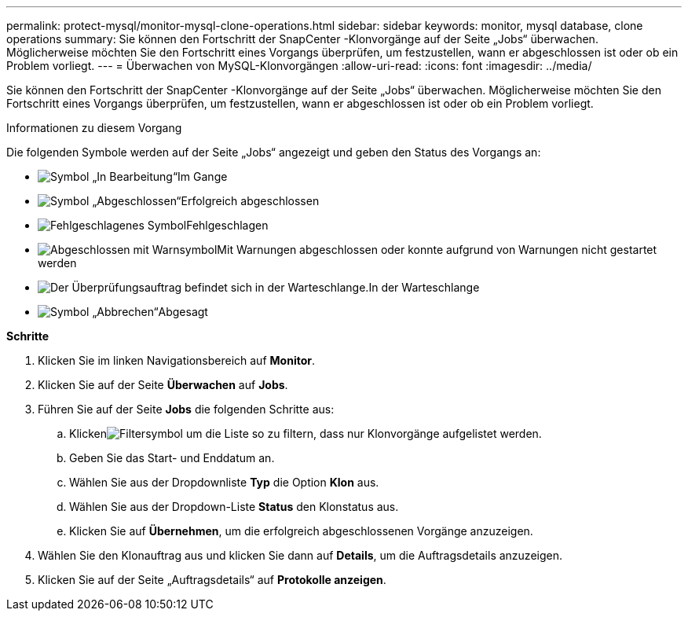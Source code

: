 ---
permalink: protect-mysql/monitor-mysql-clone-operations.html 
sidebar: sidebar 
keywords: monitor, mysql database, clone operations 
summary: Sie können den Fortschritt der SnapCenter -Klonvorgänge auf der Seite „Jobs“ überwachen.  Möglicherweise möchten Sie den Fortschritt eines Vorgangs überprüfen, um festzustellen, wann er abgeschlossen ist oder ob ein Problem vorliegt. 
---
= Überwachen von MySQL-Klonvorgängen
:allow-uri-read: 
:icons: font
:imagesdir: ../media/


[role="lead"]
Sie können den Fortschritt der SnapCenter -Klonvorgänge auf der Seite „Jobs“ überwachen.  Möglicherweise möchten Sie den Fortschritt eines Vorgangs überprüfen, um festzustellen, wann er abgeschlossen ist oder ob ein Problem vorliegt.

.Informationen zu diesem Vorgang
Die folgenden Symbole werden auf der Seite „Jobs“ angezeigt und geben den Status des Vorgangs an:

* image:../media/progress_icon.gif["Symbol „In Bearbeitung“"]Im Gange
* image:../media/success_icon.gif["Symbol „Abgeschlossen“"]Erfolgreich abgeschlossen
* image:../media/failed_icon.gif["Fehlgeschlagenes Symbol"]Fehlgeschlagen
* image:../media/warning_icon.gif["Abgeschlossen mit Warnsymbol"]Mit Warnungen abgeschlossen oder konnte aufgrund von Warnungen nicht gestartet werden
* image:../media/verification_job_in_queue.gif["Der Überprüfungsauftrag befindet sich in der Warteschlange."]In der Warteschlange
* image:../media/cancel_icon.gif["Symbol „Abbrechen“"]Abgesagt


*Schritte*

. Klicken Sie im linken Navigationsbereich auf *Monitor*.
. Klicken Sie auf der Seite *Überwachen* auf *Jobs*.
. Führen Sie auf der Seite *Jobs* die folgenden Schritte aus:
+
.. Klickenimage:../media/filter_icon.gif["Filtersymbol"] um die Liste so zu filtern, dass nur Klonvorgänge aufgelistet werden.
.. Geben Sie das Start- und Enddatum an.
.. Wählen Sie aus der Dropdownliste *Typ* die Option *Klon* aus.
.. Wählen Sie aus der Dropdown-Liste *Status* den Klonstatus aus.
.. Klicken Sie auf *Übernehmen*, um die erfolgreich abgeschlossenen Vorgänge anzuzeigen.


. Wählen Sie den Klonauftrag aus und klicken Sie dann auf *Details*, um die Auftragsdetails anzuzeigen.
. Klicken Sie auf der Seite „Auftragsdetails“ auf *Protokolle anzeigen*.

